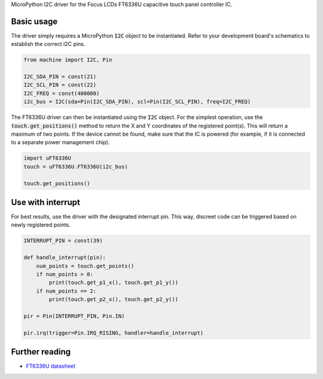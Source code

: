 MicroPython I2C driver for the Focus LCDs FT6336U capacitive touch panel controller IC.

.. image:: docs/FT6336u.jpg

Basic usage
===============

The driver simply requires a MicroPython :code:`I2C` object to be instantiated. Refer to your development board's schematics to establish the correct I2C pins.

.. code-block:: python

    from machine import I2C, Pin

    I2C_SDA_PIN = const(21)
    I2C_SCL_PIN = const(22)
    I2C_FREQ = const(400000)
    i2c_bus = I2C(sda=Pin(I2C_SDA_PIN), scl=Pin(I2C_SCL_PIN), freq=I2C_FREQ)

The FT6336U driver can then be instantiated using the :code:`I2C` object. For the simplest operation, use the :code:`touch.get_positions()` method to return the X and Y coordinates of the registered point(s). This will return a maximum of two points. If the device cannot be found, make sure that the IC is powered (for example, if it is connected to a separate power management chip).

.. code-block:: python

    import uFT6336U
    touch = uFT6336U.FT6336U(i2c_bus)

    touch.get_positions()

.. image:: docs/get_positions.png

Use with interrupt
====================

For best results, use the driver with the designated interrupt pin. This way, discreet code can be triggered based on newly registered points.

.. code-block:: python

    INTERRUPT_PIN = const(39)

    def handle_interrupt(pin):
        num_points = touch.get_points()
        if num_points > 0:
            print(touch.get_p1_x(), touch.get_p1_y())
        if num_points == 2:
            print(touch.get_p2_x(), touch.get_p2_y())

    pir = Pin(INTERRUPT_PIN, Pin.IN)

    pir.irq(trigger=Pin.IRQ_RISING, handler=handle_interrupt)

.. image:: docs/get_positions_irq.

Further reading
===================

* `FT6336U datasheet <https://m5stack.oss-cn-shenzhen.aliyuncs.com/resource/docs/datasheet/core/Ft6336GU_Firmware%20%E5%A4%96%E9%83%A8%E5%AF%84%E5%AD%98%E5%99%A8_20151112-%20EN.xlsx>`_

